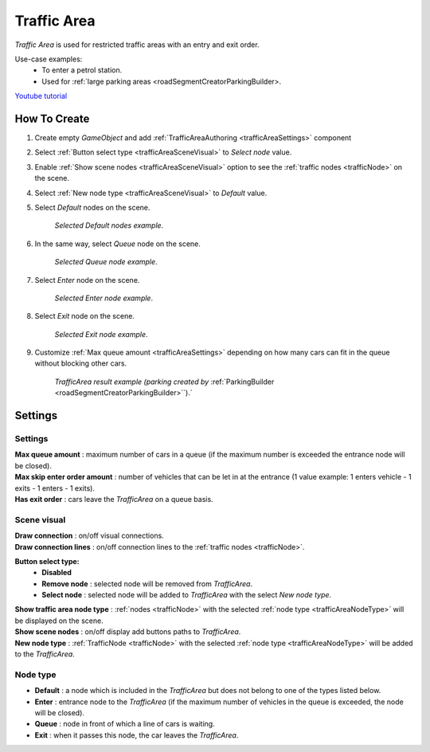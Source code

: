 .. _trafficArea:

Traffic Area
=====

`Traffic Area` is used for restricted traffic areas with an entry and exit order.

Use-case examples: 
	* To enter a petrol station. 
	* Used for :ref:`large parking areas <roadSegmentCreatorParkingBuilder>.

`Youtube tutorial <https://www.youtube.com/watch?v=6PAEOAGCBU0>`_

How To Create
------------

#. Create empty `GameObject` and add :ref:`TrafficAreaAuthoring <trafficAreaSettings>` component
#. Select :ref:`Button select type <trafficAreaSceneVisual>` to `Select node` value.
#. Enable :ref:`Show scene nodes <trafficAreaSceneVisual>` option to see the :ref:`traffic nodes <trafficNode>` on the scene.
#. Select :ref:`New node type <trafficAreaSceneVisual>` to `Default` value.
#. Select `Default` nodes on the scene.

	.. image:: /images/road/trafficArea/TrafficAreaExample2.png
	`Selected Default nodes example`.
	
#. In the same way, select `Queue` node on the scene.

	.. image:: /images/road/trafficArea/TrafficAreaExample5.png
	`Selected Queue node example`.
	
#. Select `Enter` node on the scene.

	.. image:: /images/road/trafficArea/TrafficAreaExample4.png
	`Selected Enter node example`.

#. Select `Exit` node on the scene.

	.. image:: /images/road/trafficArea/TrafficAreaExample6.png
	`Selected Exit node example`.
	
#. Customize :ref:`Max queue amount <trafficAreaSettings>` depending on how many cars can fit in the queue without blocking other cars.
	
	.. image:: /images/road/trafficArea/TrafficAreaExample7.png
	`TrafficArea result example (parking created by` :ref:`ParkingBuilder <roadSegmentCreatorParkingBuilder>``).`

.. _trafficAreaSettings:

Settings
------------

	.. image:: /images/road/TrafficArea.png
	
Settings
~~~~~~~~~~~~ 
	
| **Max queue amount** : maximum number of cars in a queue (if the maximum number is exceeded the entrance node will be closed).
| **Max skip enter order amount** : number of vehicles that can be let in at the entrance (1 value example: 1 enters vehicle - 1 exits - 1 enters - 1 exits).
| **Has exit order** : cars leave the `TrafficArea` on a queue basis.

.. _trafficAreaSceneVisual:

Scene visual
~~~~~~~~~~~~ 

| **Draw connection** : on/off visual connections.
| **Draw connection lines** : on/off connection lines to the :ref:`traffic nodes <trafficNode>`.
**Button select type:**
	* **Disabled**
	* **Remove node** : selected node will be removed from `TrafficArea`.
	* **Select node** : selected node will be added to `TrafficArea` with the select `New node type`.
| **Show traffic area node type** : :ref:`nodes <trafficNode>` with the selected :ref:`node type <trafficAreaNodeType>` will be displayed on the scene.
| **Show scene nodes** : on/off display add buttons paths to `TrafficArea`.
| **New node type** : :ref:`TrafficNode <trafficNode>` with the selected :ref:`node type <trafficAreaNodeType>` will be added to the `TrafficArea`.

.. _trafficAreaNodeType:

Node type
~~~~~~~~~~~~ 

* **Default** : a node which is included in the `TrafficArea` but does not belong to one of the types listed below.
* **Enter** : entrance node to the `TrafficArea` (if the maximum number of vehicles in the queue is exceeded, the node will be closed).
* **Queue** : node in front of which a line of cars is waiting.
* **Exit** : when it passes this node, the car leaves the `TrafficArea`.